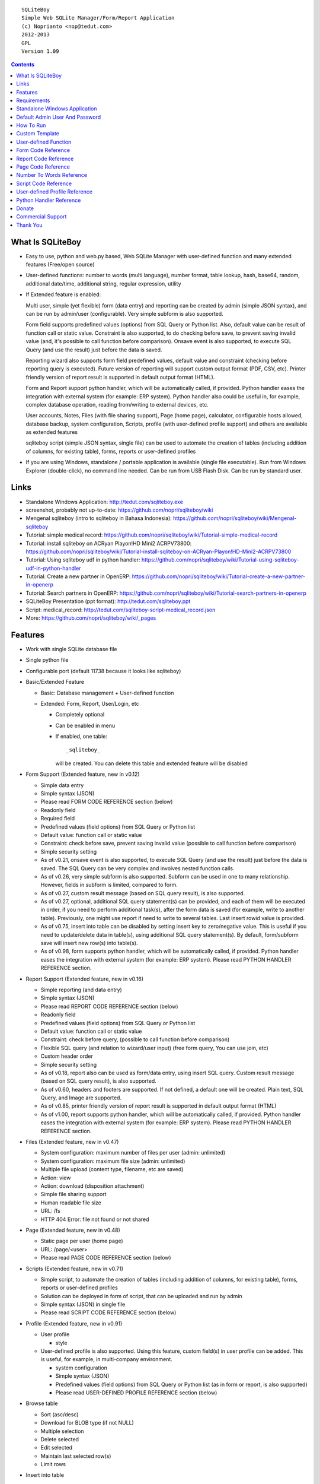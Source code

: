 
::

    SQLiteBoy
    Simple Web SQLite Manager/Form/Report Application
    (c) Noprianto <nop@tedut.com>
    2012-2013 
    GPL
    Version 1.09




.. contents:: 



What Is SQLiteBoy
========================================================================

- Easy to use, python and web.py based, Web SQLite Manager with 
  user-defined function and many extended features (Free/open source)
  
- User-defined functions: number to words (multi language), number format, 
  table lookup, hash, base64, random, additional date/time, additional 
  string, regular expression, utility

- If Extended feature is enabled: 

  Multi user, simple (yet flexible) form (data entry) and reporting can 
  be created by admin (simple JSON syntax), and can be run by 
  admin/user (configurable). Very simple subform is also supported.
  
  Form field supports predefined values (options) from SQL Query or 
  Python list. Also, default value can be result of function call or 
  static value. Constraint is also supported, to do checking before 
  save, to prevent saving invalid value (and, it's possible to call 
  function before comparison). Onsave event is also supported, to 
  execute SQL Query (and use the result) just before the data is saved.
  
  Reporting wizard also supports form field predefined values, default 
  value and constraint (checking before reporting query is executed). 
  Future version of reporting will support custom output format (PDF, 
  CSV, etc). Printer friendly version of report result is supported 
  in default output format (HTML). 

  Form and Report support python handler, which will be automatically called, if 
  provided. Python handler eases the integration with external system
  (for example: ERP system). Python handler also could be useful in, 
  for example, complex database operation, reading from/writing to 
  external devices, etc.

  User accounts, Notes, Files (with file sharing support), Page (home page),
  calculator, configurable hosts allowed, database backup, system configuration, 
  Scripts, profile (with user-defined profile support) 
  and others are available as extended features
  
  sqliteboy script (simple JSON syntax, single file) can be used to automate 
  the creation of tables (including addition of columns, for existing table), 
  forms, reports or user-defined profiles
  
- If you are using Windows, standalone / portable application is 
  available (single file executable). Run from Windows Explorer 
  (double-click), no command line needed. Can be run from USB Flash 
  Disk. Can be run by standard user.
  

Links
========================================================================

- Standalone Windows Application:
  http://tedut.com/sqliteboy.exe

- screenshot, probably not up-to-date:  
  https://github.com/nopri/sqliteboy/wiki

- Mengenal sqliteboy (intro to sqliteboy in Bahasa Indonesia):  
  https://github.com/nopri/sqliteboy/wiki/Mengenal-sqliteboy 
  
- Tutorial: simple medical record:
  https://github.com/nopri/sqliteboy/wiki/Tutorial-simple-medical-record

- Tutorial: install sqliteboy on ACRyan Playon!HD Mini2 ACRPV73800:
  https://github.com/nopri/sqliteboy/wiki/Tutorial-install-sqliteboy-on-ACRyan-Playon!HD-Mini2-ACRPV73800

- Tutorial: Using sqliteboy udf in python handler: 
  https://github.com/nopri/sqliteboy/wiki/Tutorial-using-sqliteboy-udf-in-python-handler

- Tutorial: Create a new partner in OpenERP:
  https://github.com/nopri/sqliteboy/wiki/Tutorial-create-a-new-partner-in-openerp

- Tutorial: Search partners in OpenERP: 
  https://github.com/nopri/sqliteboy/wiki/Tutorial-search-partners-in-openerp

- SQLiteBoy Presentation (ppt format):
  http://tedut.com/sqliteboy.ppt
  
- Script: medical_record:
  http://tedut.com/sqliteboy-script-medical_record.json
  
- More: https://github.com/nopri/sqliteboy/wiki/_pages


Features
========================================================================

- Work with single SQLite database file

- Single python file

- Configurable port (default 11738 because it looks like sqliteboy)

- Basic/Extended Feature

  - Basic: Database management + User-defined function
  
  - Extended: Form, Report, User/Login, etc
  
    - Completely optional
  
    - Can be enabled in menu
  
    - If enabled, one table::
      
        _sqliteboy_ 
        
      will be created. You can delete this table 
      and extended feature will be disabled
      
- Form Support (Extended feature, new in v0.12)

  - Simple data entry

  - Simple syntax (JSON)

  - Please read FORM CODE REFERENCE section (below)

  - Readonly field

  - Required field

  - Predefined values (field options) from SQL Query 
    or Python list

  - Default value: function call or static value

  - Constraint: check before save, 
    prevent saving invalid value
    (possible to call function before comparison)

  - Simple security setting

  - As of v0.21, onsave event is also supported, to execute SQL Query 
    (and use the result) just before the data is saved. The SQL Query 
    can be very complex and involves nested function calls.

  - As of v0.26, very simple subform is also supported. Subform can be 
    used in one to many relationship. However, fields in subform is 
    limited, compared to form. 
    
  - As of v0.27, custom result message (based on SQL query result), 
    is also supported. 
    
  - As of v0.27, optional, additional SQL query statement(s) can be 
    provided, and each of them will be executed in order, if you need 
    to perform additional task(s), after the form data is saved (for 
    example, write to another table). Previously, one might use report 
    if need to write to several tables. Last insert rowid value is 
    provided.

  - As of v0.75, insert into table can be disabled by setting insert key
    to zero/negative value. This is useful if you need to update/delete data in 
    table(s), using additional SQL query statement(s). By default, 
    form/subform save will insert new row(s) into table(s).  
  
  - As of v0.98, form supports python handler, which will be automatically 
    called, if provided. Python handler eases the integration with external 
    system (for example: ERP system). Please read PYTHON HANDLER REFERENCE 
    section.
    
- Report Support (Extended feature, new in v0.16)

  - Simple reporting (and data entry)

  - Simple syntax (JSON)

  - Please read REPORT CODE REFERENCE section (below)

  - Readonly field

  - Predefined values (field options) from SQL Query 
    or Python list

  - Default value: function call or static value

  - Constraint: check before query, 
    (possible to call function before comparison)

  - Flexible SQL query
    (and relation to wizard/user input)
    (free form query, You can use join, etc)

  - Custom header order

  - Simple security setting
  
  - As of v0.18, report also can be used as form/data entry, using 
    insert SQL query. Custom result message (based on SQL query result), 
    is also supported. 
    
  - As of v0.60, headers and footers are supported. If not defined, a 
    default one will be created. Plain text, SQL Query, and Image are 
    supported.  
    
  - As of v0.85, printer friendly version of report result is supported 
    in default output format (HTML)

  - As of v1.00, report supports python handler, which will be automatically 
    called, if provided. Python handler eases the integration with external 
    system (for example: ERP system). Please read PYTHON HANDLER REFERENCE 
    section.

- Files (Extended feature, new in v0.47)

  - System configuration: maximum number of files per user (admin: unlimited)
  
  - System configuration: maximum file size (admin: unlimited)
  
  - Multiple file upload (content type, filename, etc are saved)
  
  - Action: view 
  
  - Action: download (disposition attachment)
  
  - Simple file sharing support 
  
  - Human readable file size
  
  - URL: /fs
  
  - HTTP 404 Error: file not found or not shared
  
- Page (Extended feature, new in v0.48)

  - Static page per user (home page)
  
  - URL: /page/<user>
  
  - Please read PAGE CODE REFERENCE section (below)

- Scripts (Extended feature, new in v0.71)

  - Simple script, to automate the creation of tables
    (including addition of columns, for existing table), 
    forms, reports or user-defined profiles
    
  - Solution can be deployed in form of script, that can be uploaded
    and run by admin 

  - Simple syntax (JSON) in single file

  - Please read SCRIPT CODE REFERENCE section (below)

- Profile (Extended feature, new in v0.91)

  - User profile
  
    - style
  
  - User-defined profile is also supported. Using this feature, 
    custom field(s) in user profile can be added. This is useful, 
    for example, in multi-company environment. 
    
    - system configuration
    
    - Simple syntax (JSON)
    
    - Predefined values (field options) from SQL Query or Python list
      (as in form or report, is also supported)
    
    - Please read USER-DEFINED PROFILE REFERENCE section (below)

- Browse table

  - Sort (asc/desc)

  - Download for BLOB type (if not NULL)

  - Multiple selection

  - Delete selected

  - Edit selected

  - Maintain last selected row(s)

  - Limit rows

- Insert into table

  - Default value hint

  - Work with default value(s)

  - Upload for BLOB type

- Edit/Update table

  - Default value hint

  - Work with default value(s)

  - Download for BLOB type (if not NULL)

  - Upload for BLOB type

- Column 

  - Add column (with type and default value)

  - Multiple column addition

- Rename table

- Empty table 

- Drop table 

- CSV export/import 

- Schema (view schema, create new table)

- Copy table

- Create table

  - Support type, primary key, default value

  - Single or multiple primary key

  - Support for integer primary key autoincrement

  - Default value can be non-constant
    (for example: current_time, current_timestamp)

- Query

  - Free form SQL Query

  - Automatically view query output (as integer or table)
  
  - Export query result to CSV (if applicable)
  
  - User-defined variable is also supported (max per user: 3). 
    Please use the following functions: sqliteboy_var_set, 
    sqliteboy_var_get, sqliteboy_var_del.

- Vacuum

- User account (Extended feature)

  - Type: admin (full access), 
    standard (limited or configurable form/report access)

  - Change password

  - User management

- Notes (Extended feature, new in v0.41)

  - Simple notes 
  
  - Content as SQL Query (admin), calculator

- Calculator (Extended feature, new in v0.50)

  - Simple calculator 
  
  - Valid characters: 0123456789.-+*/()
  
  - Maximum length: 36
  
- User-defined function

  - Prefix::
  
        sqliteboy_

  - Can be used in Query or Form or Report

  - Please read USER-DEFINED FUNCTION below

  - Will be added regularly (or by your request)

- Easy to translate

- Configurable hosts allowed (default: local) (Extended feature)

- Database backup (admin) (Extended feature)

- System configuration (admin) (Extended feature, new in v0.43)

- Shortcut (form, report) (Extended feature, new in v0.84)

- Human readable database size (GB, MB, KB, B)

- Load time

- Custom Template

- Minimum use of Javascript in default/builtin template
  (only for delete selected confirmation and toggle select all)

- Table name limitation: 
  could not handle table with whitespace in name 
  

Requirements
========================================================================

- python

- web.py (http://webpy.org)

- SQLite module (included as sqlite3, in python 2.5+)

- JSON module (included as json, in python 2.6+)

(or see below if you prefer standalone application on Windows)


Standalone Windows Application
========================================================================
- Standalone / portable / run from USB Flash Disk 
- Can be run by standard user
- There is no need to install Python / requirements above
- Single file executable (+/- 4 MB)
- Run from Windows Explorer (double-click), no command line needed
- To quit properly, press CTRL-C in terminal (cmd) window
- Documentation and source code are included
- Download: http://tedut.com/sqliteboy.exe


Default Admin User And Password
========================================================================
admin


How To Run
========================================================================
Command::

    run sqliteboy.exe (double-click) from Windows Explorer, and select
    database file (automatically create when opening a non-existent 
    file). 
    
    (if you are using Standalone Windows Application)
    
    or

    sqliteboy.exe <database_file> [port]
    
    (if you are using Standalone Windows Application and prefer command
    line or need to set port)
    
    or
    
    python sqliteboy.py <database_file> [port]
    
    (if you are using source code)
    
    or 
    
    python sqliteboy.py <database_file> [port] > LOGFILE 2>&1 &
    
    (if you are using source code, under Linux/Bash shell, and want to run
    in the background. You could use /dev/null as LOGFILE if you don't care
    about the logs.)

then, using web browser, visit localhost:11738, or localhost:PORT, if 
PORT is specified


Custom Template
========================================================================

- sqliteboy.html, if found in current directory

- For template example: T_BASE variable


User-defined Function
========================================================================

- sqliteboy_strs(s)

- sqliteboy_as_integer(s)

- sqliteboy_as_float(s)

- sqliteboy_len(s)

- sqliteboy_md5(s)

- sqliteboy_sha1(s)

- sqliteboy_sha224(s)

- sqliteboy_sha256(s)

- sqliteboy_sha384(s)

- sqliteboy_sha512(s)

- sqliteboy_b64encode(s)

- sqliteboy_b64decode(s)

- sqliteboy_randrange(a, b)

- sqliteboy_is_datetime(s)

- sqliteboy_time()

- sqliteboy_time2(s)
  ::
  
      get time from string (YYYY-MM-DD HH:MM:SS)
      argument    :
         s (date/time string)
         
      example     :
         sqliteboy_time2('2012-03-28 19:20:21')
         -> 1332937221.0

- sqliteboy_time3(f)
  ::
  
      get string (YYYY-MM-DD HH:MM:SS) from time (local time) 
      argument    :
         f (time)
         
      example     :
         sqliteboy_time3(1)
         -> 1970-01-01 07:00:01
         -> timezone is UTC+7 

- sqliteboy_time3a()
  ::
  
      alias for sqliteboy_time3(sqliteboy_time())

- sqliteboy_time4(f)
  ::
  
      get string (YYYY-MM-DD HH:MM:SS) from time (UTC) 
      argument    :
         f (time)
         
      example     :
         sqliteboy_time4(1)
         -> 1970-01-01 00:00:01

- sqliteboy_time4a()
  ::
  
      alias for sqliteboy_time4(sqliteboy_time())

- sqliteboy_time5(s1, s2, mode)
  ::
  
      calculate the difference between two dates in seconds, minutes, hours, days, or years
      (1 year = 365.2425 days)
      argument    :
         s1 (YYYY-MM-DD HH:MM:SS)
         s2 (YYYY-MM-DD HH:MM:SS)
         mode (1=seconds, 2=minutes, 3=hours, 4=days, 5=years)
         
      example     :
         sqliteboy_time5('2010-11-12 13:14:15', '2011-12-13 14:15:16', 1)
         -> 34218061.0 
         
         sqliteboy_time5('2010-11-12 13:14:15', '2011-12-13 14:15:16', 2)
         -> 570301.016667 
         
         sqliteboy_time5('2010-11-12 13:14:15', '2011-12-13 14:15:16', 3)
         -> 9505.01694444 
         
         sqliteboy_time5('2010-11-12 13:14:15', '2011-12-13 14:15:16', 4)
         -> 396.042372685 
         
         sqliteboy_time5('2010-11-12 13:14:15', '2011-12-13 14:15:16', 5)
         -> 1.08432718724 
      
      tips        :
         empty/invalid s1 or s2: current date/time (localtime)
         use sqliteboy_number_format() to format the result

- sqliteboy_time6(f, year, month, day, mode)
  ::
  
      format the difference between two dates in
      y (years) m (months) d (days) format
      argument    :
         f (number, in year, use sqliteboy_time5 function (mode=5) )
         year (year string)
         month (month string)
         day (day string)
         mode (1=30.44 days/month, 1=30 days/month, 2=31 days/month)
         
      example     :
         sqliteboy_time6(sqliteboy_time5('2010-11-12 01:02:03', '2011-12-13 11:12:13', 5), ' years ', ' months ', ' days ', 0)
         -> 1 years 1 months 1 days 
         
         sqliteboy_time6(sqliteboy_time5('2010-11-12 01:02:03', '2011-10-11 11:12:13', 5), ' years ', ' months ', ' days ', 0)
         -> 0 years 10 months 29 days 
      
         sqliteboy_time6(sqliteboy_time5('2013-01-01 10:20:30', '2013-01-02 10:20:30', 5), ' years ', ' months ', ' days ', 0)
         -> 0 years 0 months 1 days 
         
         sqliteboy_time6(sqliteboy_time5('2013-01-02 10:20:30', '2013-01-01 10:20:30', 5), ' years ', ' months ', ' days ', 0)
         -> 0 years 0 months -1 days 
         
         sqliteboy_time6(1000, ' years ', ' months ', ' days ', 0)
         -> 1000 years 0 months 0 days 
         
         sqliteboy_time6(1.5, ' years ', ' months ', ' days ', 0)
         -> 1 years 6 months 0 days  
         
         sqliteboy_time6(1.24, ' years ', ' months ', ' days ', 0)
         -> 1 years 2 months 27 days 
         
         sqliteboy_time6(1.24, ' years ', ' months ', ' days ', 1)
         -> 1 years 2 months 26 days 
         
         sqliteboy_time6(1.24, ' years, ', ' months, ', ' days', 0)
         -> 1 years, 2 months, 27 days 
         
         sqliteboy_time6(1.24, ' tahun ', ' bulan ', ' hari ', 0)
         -> 1 tahun 2 bulan 27 hari 

- sqliteboy_is_leap(n)
  ::
  
      is leap year  
      argument    :
         n (year)
         
      return value: 
        1 (leap year) or 0 (not leap year)

- sqliteboy_lower(s)

- sqliteboy_upper(s)

- sqliteboy_swapcase(s)

- sqliteboy_capitalize(s, what)
  ::
  
      capitalize string  
      argument    :
         s (input string)
         what (0=first word, 1=all)
         
      example     : 
        sqliteboy_capitalize('hello world', 0)
        -> 'Hello world' 
        
        sqliteboy_capitalize('hello world', 1)
        -> 'Hello World' 

- sqliteboy_justify(s, justify, length, padding)
  ::
  
      left, right, center justify string  
      argument    :
         s (input string)
         justify (0=left, 1=right, 2=center)
         length (length)
         padding (single padding character)
         
      example     : 
        sqliteboy_justify('hello', 0, 10, 'x')
        -> 'helloxxxxx' 
        
        sqliteboy_justify('hello', 1, 10, 'x')
        -> 'xxxxxhello'
        
        sqliteboy_justify('hello', 2, 10, 'x')
        -> 'xxhelloxxx'
        
        sqliteboy_justify(12345, 1, 10, 0)
        -> '0000012345'
        
- sqliteboy_find(s, sub, position, case)
  ::
  
      find index in s where substring sub is found
      argument    :
         s (input string)
         sub (substring)
         position (0=lowest index, 1=highest index)
         case (0=ignore case, 1=case sensitive)

      return value: 
        -1 (not found) or > -1 (found, starts from 0)

      example     : 
        sqliteboy_find('hello sqliteboy', 'e', 0, 0)
        -> 1
        
        sqliteboy_find('hello sqliteboy', 'e', 1, 0)
        -> 11
        
        sqliteboy_find('hello sqlitEboy', 'e', 1, 0)
        -> 11
        
        sqliteboy_find('hello sqlitEboy', 'e', 1, 1)
        -> 1

- sqliteboy_reverse(s)
  ::
  
      reverse string
      argument    :
         s (input string)
         
      example     : 
        sqliteboy_reverse('hello world')
        -> 'dlrow olleh'
        
        sqliteboy_reverse(12345)
        -> '54321'

- sqliteboy_repeat(s, n)
  ::
  
      repeat s (n times)
      argument    :
         s (input string)
         n (n times)

      example     : 
        sqliteboy_repeat('sqliteboy ', 5)
        -> 'sqliteboy sqliteboy sqliteboy sqliteboy sqliteboy'
        
        sqliteboy_repeat(1, 20)
        -> '11111111111111111111'
        
        sqliteboy_repeat('=', 10)
        -> '=========='

- sqliteboy_count(s, sub, case)
  ::
  
      count substring sub in s
      argument    :
         s (input string)
         sub (substring)
         case (0=ignore case, 1=case sensitive)

      return value: 
        0 (not found) or > 0 (found)

      example     : 
        sqliteboy_count('hello sqliteboy', 'e', 0)
        -> 2 
        
        sqliteboy_count('hello hello hello', 'Hello', 0)
        -> 3 
        
        sqliteboy_count('hello hello hello', 'Hello', 1)
        -> 0

- sqliteboy_is_valid_email(s)
  ::
  
    return value  : 
        1 (valid) or 0 (invalid)

- sqliteboy_match(s1, s2)
  ::
  
      regular expression match  
      argument    :
         s1 (pattern string)
         s2 (test string)
         
      return value: 
        1 (match) or 0 (not match)

- sqliteboy_is_number(n)
  ::

      argument    : 
         n (number or string to test)
  
      return value: 
        1 (number) or 0 (not number)

- sqliteboy_is_float(n)
  ::
  
      return value: 
        1 (float) or 0 (not float)

- sqliteboy_is_integer(n)
  ::
  
      return value: 
        1 (integer) or 0 (not integer)

- sqliteboy_normalize_separator(s, separator, remove_space, unique)
  ::
  
      argument    : 
         separator (separator string)
         remove_space (remove space in s, 1 or 0)
         unique (1 or 0)
         
      example     : 
        sqliteboy_normalize_separator
          (',,,,,1,1,,  2,  3,  4,,,,', ',', 1, 1)    
        -> '1,2,3,4' 

- sqliteboy_chunk(s, n, separator, justify, padding)
  ::
  
      split string into evenly sized chunks
      argument    : 
         s (string)
         n (length/size)
         separator (separator string)
         justify (0=left, 1=right)
         padding (single padding character)
         
      example     : 
        select sqliteboy_chunk('123456789', 3, '-', 1, 'x')
        -> '123-456-789' 
        
        select sqliteboy_chunk('123456789', 2, '-', 0, 'x')
        -> '12-34-56-78-9x'
        
        select sqliteboy_chunk('123456789', 2, '-', 1, 'x')
        -> 'x1-23-45-67-89'
        
        select sqliteboy_chunk('123456789', 4, ',', 1, '*')
        -> '***1,2345,6789'

- sqliteboy_number_format(n, decimals, decimal_point, thousands_separator)
  ::
  
      format a number (or number as string) with grouped thousands and decimals
      (works with number in scientific notation (e))
      argument    : 
         n (number or number as string), use string for very big number
         decimals (number of decimal points)
         decimal_point (separator for the decimal point)
         thousands_separator (thousands separator)
         
      example     : 
        sqliteboy_number_format(12345, 3, '.', ',')
        -> '12,345'
      
        sqliteboy_number_format(12345, 3, ',', '.')
        -> '12.345' 
        
        sqliteboy_number_format(12345.1234, 3, ',', '.')
        -> '12.345,123'
        
        sqliteboy_number_format(12345.1234, 0, ',', '.')
        -> '12.345'
        
        sqliteboy_number_format(12345.1234, 10, ',', '.')
        -> '12.345,1234000000'
        
        sqliteboy_number_format(12345.1234, 2, ',', ' ')
        -> '12 345,12'
        
        sqliteboy_number_format('-12345678912345678912345678912345678912.123', 10, ',', '.')
        -> '-12.345.678.912.345.678.912.345.678.912.345.678.912,1230000000'

- sqliteboy_number_to_words(s, language)
  ::
  
      number to words
      Please read NUMBER TO WORDS REFERENCE section (below)
      
      argument    : 
         s (number as string)
         language (language code)
         
      return value: 
        number to words or '' (error/unsupported)
         
      example     : 
        language  : 'id'
        
        sqliteboy_number_to_words('-0', 'id')
        -> 'nol'
        
        sqliteboy_number_to_words('11', 'id')
        -> 'sebelas'
        
        sqliteboy_number_to_words('1000', 'id')
        -> 'seribu'
        
        sqliteboy_number_to_words('1000000', 'id')
        -> 'satu juta'
        
        sqliteboy_number_to_words('-123456789123456789123456789.123456789', 'id')
        -> 'min seratus dua puluh tiga triliun empat ratus lima puluh enam milyar tujuh ratus delapan puluh sembilan juta seratus dua puluh tiga ribu empat ratus lima puluh enam triliun tujuh ratus delapan puluh sembilan milyar seratus dua puluh tiga juta empat ratus lima puluh enam ribu tujuh ratus delapan puluh sembilan koma satu dua tiga empat lima enam tujuh delapan sembilan'

        language  : 'en1'
        
        sqliteboy_number_to_words('-0', 'en1')
        -> 'zero'
        
        sqliteboy_number_to_words('11', 'en1')
        -> 'eleven'
        
        sqliteboy_number_to_words('1000', 'en1')
        -> 'one thousand'
        
        sqliteboy_number_to_words('1000000', 'en1')
        -> 'one million'
        
        sqliteboy_number_to_words('-123456789123456789123456789.123456789', 'en1')
        -> 'minus one hundred twenty-three trillion four hundred fifty-six billion seven hundred eighty-nine million one hundred twenty-three thousand four hundred fifty-six trillion seven hundred eighty-nine billion one hundred twenty-three million four hundred fifty-six thousand seven hundred eighty-nine point one two three four five six seven eight nine'        

- sqliteboy_lookup1(table, field, field1, value1, function, distinct)
  ::
  
      SELECT <function>(<field>) FROM <table> WHERE <field1>=<value1>
      and
      return function result
      argument    : 
         table (table name)
         field (field name)
         field1 (where field)
         value1 (where field value)
         function (avg, count, group_concat, max, min, sum, total)
         distinct (0=non distinct, 1=distinct)
         
      return value: 
        function result (as str) or '' (error)         
         
      example     : 
        data in 'lookup' table:
        | a | b |
        ---------
        |a  | 0 |
        |a  | 1 |
        |a1 | 2 |
        |a2 | 3 |
        
        sqliteboy_lookup1('lookup', 'b', 'a', 'a', 'avg', 0)
        -> '0.5' 
        
        sqliteboy_lookup1('lookup', 'a', 'a', 'a', 'count', 0)
        -> '2' 
        
        sqliteboy_lookup1('lookup', 'a', 'a', 'a', 'count', 1)
        -> '1' 
        
        sqliteboy_lookup1('lookup', 'a', 'a', 'a', 'group_concat', 0)
        -> 'a,a' 
        
        sqliteboy_lookup1('lookup', 'b', 'a', 'a', 'max', 0)
        -> '1' 
        
        sqliteboy_lookup1('lookup', 'b', 'a', 'a', 'min', 0)
        -> '0' 
        
        sqliteboy_lookup1('lookup', 'b', 'a', 'a', 'sum', 0)
        -> '1' 
        
        sqliteboy_lookup1('lookup', 'b', 'a', 'a2', 'total', 0)
        -> '3.0' 

- sqliteboy_lookup2(table, field, field1, value1, order, default)
  ::
  
      lookup into table
      SELECT <field> FROM <table> WHERE <field1>=<value1> ORDER BY rowid asc
      or
      SELECT <field> FROM <table> WHERE <field1>=<value1> ORDER BY rowid desc
      and
      return first row
      argument    : 
         table (table name)
         field (field name)
         field1 (where field)
         value1 (where field value)
         order (0=asc, 1=desc)
         default (default return value)
         
      example     : 
        data in 'lookup' table:
        | a | b | c |
        -------------
        |a1 |b1 |c1 |
        |a2 |b2 |c2 |
        
        sqliteboy_lookup2('lookup', 'c', 'a', 'a1', 0, ':(')
        -> 'c1' 
        
        sqliteboy_lookup2('lookup', 'c_notfound', 'a', 'a1', 0, ':(')
        -> ':('
        
        sqliteboy_lookup2('lookup', 'b', 'a', 'a1', 0, ':(')
        -> 'b1'
        
        sqliteboy_lookup2(12345, 'b', 'a', 'a1', 0, ':(')
        -> ':('

- sqliteboy_lookup3(table, field, field1, value1, field2, value2, order, default)
  ::
  
      lookup into table
      SELECT <field> FROM <table> WHERE <field1>=<value1> and <field2>=<value2> ORDER BY rowid asc
      or
      SELECT <field> FROM <table> WHERE <field1>=<value1> and <field2>=<value2> ORDER BY rowid desc
      and
      return first row
      argument    : 
         table (table name)
         field (field name)
         field1 (where field1)
         value1 (where field1 value)
         field2 (where field2)
         value2 (where field2 value)
         order (0=asc, 1=desc)
         default (default return value)
         
      example     : 
        data in 'lookup' table:
        | a | b | c |
        -------------
        |a1 |b1 |c1 |
        |a2 |b2 |c2 |
        
        sqliteboy_lookup3('lookup', 'c', 'a', 'a1', 'b', 'b1', 0, ':(')
        -> 'c1' 
        
        sqliteboy_lookup3('lookup', 'c', 'a', 'a1', 'b', 'b2', 0, ':(')
        -> ':('
                
        sqliteboy_lookup3(12345, 'c', 'a', 'a1', 'b', 'b1', 0, ':(')
        -> ':('
        
- sqliteboy_split1(s, separator, table, column, convert)
  ::
  
      split string s using separator as the delimiter string and 
      insert into table (column) for each member in list
      argument    :
         s (input string)
         separator (separator string)
         table (table to insert)
         column (column in table)
         convert(0=no conversion, 1=convert to column type if applicable (or to string) )

      return value: 
        number of row(s) inserted into table, or 0

      example     : 
        sqliteboy_split1('h.e.l.l.o.w.o.r.l.d', '.', 'test_split', 'c', 1)
        -> 10 
        
        sqliteboy_split1('hello', '', 'test_split', 'c', 0)
        -> 1  

- sqliteboy_list_datetime1(s, n, interval, table, column, local)
  ::
  
      generate list of datetime starting with s (inclusive), 
      as much as n, with interval,
      and insert into table (column) for each member in list
      argument    :
         s (YYYY-MM-DD HH:MM:SS)
         n (as much as, must be > 0)
         interval (interval in seconds, must not zero)
         table (table to insert)
         column (column in table)
         local (0=UTC, 1=local)

      return value: 
        number of row(s) inserted into table, or 0

      example     : 
        (local timezone is UTC+7)
        
        sqliteboy_list_datetime1('', 5, 60*60*24, 'test_date', 'a', 1)
        -> 5
        (data in table)
        2013-06-03 23:13:27 
        2013-06-04 23:13:27 
        2013-06-05 23:13:27 
        2013-06-06 23:13:27  
        2013-06-07 23:13:27 
        
        sqliteboy_list_datetime1('', 5, 60*60*24, 'test_date', 'a', 0)
        -> 5
        (data in table)
        2013-06-03 16:14:09 
        2013-06-04 16:14:09  
        2013-06-05 16:14:09 
        2013-06-06 16:14:09 
        2013-06-07 16:14:09 
        
        sqliteboy_list_datetime1('', 5, -60*60*24, 'test_date', 'a', 1)
        -> 5
        (data in table)
        2013-06-03 23:14:55 
        2013-06-02 23:14:55 
        2013-06-01 23:14:55 
        2013-05-31 23:14:55 
        2013-05-30 23:14:55 

        sqliteboy_list_datetime1('2013-01-01 00:00:00', 5, 60*60, 'test_date', 'a', 1)
        -> 5
        (data in table)
        2013-01-01 00:00:00 
        2013-01-01 01:00:00 
        2013-01-01 02:00:00 
        2013-01-01 03:00:00 
        2013-01-01 04:00:00 

      tips        :
         empty s: current date/time (localtime)

- sqliteboy_http_remote_addr()
  ::
  
    return value  : 
        http remote address 

- sqliteboy_http_user_agent()
  ::
  
    return value  : 
        http user agent (for example: web browser)

- sqliteboy_var_set(name, value)
  ::
  
      user-defined variable: set
      (max per user apply)
      argument    :
         name (variable name, underscore and alphanumeric only, not case-sensitive)
         value (value)

      return value: 
        1 (ok) or 0 

      example     : 
        sqliteboy_var_set('a', 1000)
        -> 1
        
        sqliteboy_var_set('b', 'hello')
        -> 1

      tips        :
        to free some space, please use sqliteboy_var_del function below,
        setting to empty string or 0 does not delete the variable        

- sqliteboy_var_get(name)
  ::
  
      user-defined variable: get
      argument    :
         name (variable name, underscore and alphanumeric only, not case-sensitive)

      return value: 
        value of variable or ''

      example     : 
        sqliteboy_var_get('a')
        -> 1000
        
        sqliteboy_var_get('b')
        -> hello 
        
- sqliteboy_var_del(name)
  ::
  
      user-defined variable: delete
      argument    :
         name (variable name, underscore and alphanumeric only, not case-sensitive)

      return value: 
        1 (ok) or 0 

      example     : 
        sqliteboy_var_del('a')
        -> 1
        
        sqliteboy_var_del('b')
        -> 1

- sqliteboy_x_user()
  ::
  
    return value  : 
        user name (if extended feature is enabled, or '')
        
- sqliteboy_x_profile(u, field)
  ::
  
      read custom field in user-defined profile for user u
      Please read USER-DEFINED PROFILE REFERENCE section (below)
      
      argument    :
         u (user)
         field (custom field)

      return value: 
        field value (if extended feature is enabled and field is set,
        or '')
        
- sqliteboy_x_my(field)
  ::
  
      alias for sqliteboy_x_profile(sqliteboy_x_user(), field)
    

Form Code Reference
========================================================================

- Must be valid JSON syntax (json.org)

- String (including keys below) must be double-quoted 
  (between " and ")

- No trailling comma in dict or list

- Python dict (keys are case-sensitive)

- Only single table is supported. If you need to write to another 
  table after form data is saved, you can use additional SQL query 
  statement(s) (see below). 

- Onsave event can be used to execute SQL Query (and use the result) 
  just before the data is saved. The SQL Query can be very complex and 
  involves nested function calls.
  
- Very simple subform is also supported. Subform can be used in one to 
  many relationship. However, fields in subform is limited, compared to 
  form (only reference and default are supported; all is required; 
  none is readonly; column(s) can be selected). When saving data, 
  transaction is used. 

- Custom result message (based on SQL query result), is also supported.  
  
- Optional, additional SQL query statement(s) can be provided, and each 
  of them will be executed in order, if you need to perform additional 
  task(s), after the form data is saved (for example, write to another 
  table). Previously, one might use report if need to write to several 
  tables. Last insert rowid value is provided.

- Insert into table can be disabled by setting insert key to zero/negative 
  value. This is useful if you need to update/delete data in table(s), using 
  additional SQL query statement(s). By default, form/subform save will 
  insert new row(s) into table(s). Please note that setting insert key 
  to zero/negative value will also set last insert rowid/query result 
  to same value as insert value. 

- Please also read PYTHON HANDLER REFERENCE section

- Keys:

+---------------+-------------------------+---------------+-------------+--------------------------+
| Key           | Description             | Type          | Status      | Example                  |
+===============+=========================+===============+=============+==========================+
| data          | form data               | list of dict  | required    | see: Keys (data)         |
+---------------+-------------------------+---------------+-------------+--------------------------+
| security      | form security           | dict          | required    | see: Keys (security)     |
+---------------+-------------------------+---------------+-------------+--------------------------+
| title         | form title              | str           | optional    | "My Form"                |
+---------------+-------------------------+---------------+-------------+--------------------------+
| info          | form information        | str           | optional    | "Form Information"       |
+---------------+-------------------------+---------------+-------------+--------------------------+
| sub           | subform                 | list          | optional    |                          |              
|               |                         |               |             |                          |
|               | - must be list of five  |               |             | - ["table2", "a", [5,3], |
|               |   members: related      |               |             |   [["b", "Column B",     |
|               |   table (str); related  |               |             |   [ ["0", "NO"],         |
|               |   column in that table  |               |             |   ["1", "YES"] ], "1"],  |
|               |   (str); list of [rows  |               |             |   ["c", "Column C",      |
|               |   (int), required rows  |               |             |   "select a, b from      |
|               |   (int)]; list of       |               |             |   table1", ""]],         |
|               |   list (column) [column |               |             |   "My Subform"]          |
|               |   (str), label (str),   |               |             |                          |
|               |   reference, default];  |               |             |                          |
|               |   subform information   |               |             |                          |
|               |   (str)                 |               |             |                          |
|               |                         |               |             |                          |
|               | - see Keys (data) below |               |             |                          |
|               |   for reference/default |               |             |                          |
|               |                         |               |             |                          |
|               | - return value of       |               |             |                          |
|               |   last_insert_rowid()   |               |             |                          |
|               |   will be written to    |               |             |                          |
|               |   related column (each  |               |             |                          |
|               |   row). Use ROWID column|               |             |                          |
|               |   in master table to get|               |             |                          |
|               |   the relation.         |               |             |                          |
|               |                         |               |             |                          |
|               |                         |               |             |                          |
+---------------+-------------------------+---------------+-------------+--------------------------+
| message       | custom result message   | list          | optional    |                          |
|               |                         |               |             |                          |
|               |                         |               |             | - [                      |
|               | - not applicable to     |               |             |    "unknown result",     |
|               |   subform               |               |             |    "zero result",        |
|               |                         |               |             |    "success: $result"    |
|               | - must be list of three |               |             |   ]                      |
|               |   members (str)         |               |             |                          |
|               |                         |               |             |                          |
|               |   ["message res < 0",   |               |             |                          |
|               |   "message res = 0",    |               |             |                          |
|               |   "message res > 0"]    |               |             |                          |
|               |                         |               |             |                          |
|               | - $result (in message)  |               |             |                          |
|               |   will be replaced by   |               |             |                          |
|               |   actual SQL Query      |               |             |                          |
|               |   result                |               |             |                          |
|               |                         |               |             |                          |
|               | - $<column> will be     |               |             |                          |
|               |   replaced by user input|               |             |                          |
|               |   value for that column |               |             |                          |
|               |                         |               |             |                          |
|               | - $last_insert_rowid    |               |             |                          |
|               |   will be replaced by   |               |             |                          |
|               |   last_insert_rowid()   |               |             |                          |
|               |   function call result  |               |             |                          |
|               |   (after insert to main |               |             |                          |
|               |   table)                |               |             |                          |
|               |                         |               |             |                          |
|               | - $python_handler       |               |             |                          |
|               |   will be replaced by   |               |             |                          |
|               |   return value of python|               |             |                          |
|               |   handler (if provided, |               |             |                          |
|               |   default: -1)          |               |             |                          |
|               |                         |               |             |                          |
+---------------+-------------------------+---------------+-------------+--------------------------+
| sql2          | additional sql query    | list          | optional    |                          |
|               | statement(s)            |               |             |                          |
|               |                         |               |             | - ["insert into table3(  |
|               | - must be list of str   |               |             |   a, b, c, d, e) values( |
|               |                         |               |             |   $a, $b, $c, $d, $e)",  |
|               | - $<column> will be     |               |             |   "insert into table4(x) |
|               |   replaced by user input|               |             |   values(                |
|               |   value for that column |               |             |   $last_insert_rowid)"]  |
|               |                         |               |             |                          |
|               | - $last_insert_rowid    |               |             |                          |
|               |   will be replaced by   |               |             |                          |
|               |   last_insert_rowid()   |               |             |                          |
|               |   function call result  |               |             |                          |
|               |   (after insert to main |               |             |                          |
|               |   table)                |               |             |                          |
|               |                         |               |             |                          |
|               | - quoting is            |               |             |                          |
|               |   automatically done    |               |             |                          |
|               |                         |               |             |                          |
|               | - each statement is     |               |             |                          |
|               |   executed in           |               |             |                          |
|               |   transaction (after    |               |             |                          |
|               |   form data is saved)   |               |             |                          |
|               |                         |               |             |                          |
+---------------+-------------------------+---------------+-------------+--------------------------+
| insert        | prevent insert new      | int           | optional    |                          |
|               | row(s) into table(s)    |               |             |                          |
|               | on form/subform save,   |               |             |                          |
|               | if zero/negative value  |               |             |                          |
|               | is given                |               |             |                          |
|               |                         |               |             |                          |
|               | (noted above)           |               |             |                          |
|               |                         |               |             |                          |
+---------------+-------------------------+---------------+-------------+--------------------------+

- Keys (data):

+---------------+-------------------------+---------------+-------------+--------------------------+
| Key           | Description             | Type          | Status      | Example                  |
+===============+=========================+===============+=============+==========================+
| table         | table name;             | str           | required    | "table1"                 |
|               | only single table is    |               |             |                          |
|               | supported, and first    |               |             |                          |
|               | table found will be     |               |             |                          |
|               | used, other table(s)    |               |             |                          |
|               | will be ignored         |               |             |                          |
+---------------+-------------------------+---------------+-------------+--------------------------+
| column        | column                  | str           | required    | "col1"                   |
+---------------+-------------------------+---------------+-------------+--------------------------+
| label         | label                   | str           | optional    | "column 1"               | 
+---------------+-------------------------+---------------+-------------+--------------------------+
| required      | is required;            | int           | optional    | 1                        |
|               | (0 = not required,      |               |             |                          |
|               | 1 = required)           |               |             |                          |
+---------------+-------------------------+---------------+-------------+--------------------------+
| readonly      | is readonly;            | int           | optional    | 0                        |
|               | (0 = not readonly,      |               |             |                          |
|               | 1 = readonly)           |               |             |                          |
+---------------+-------------------------+---------------+-------------+--------------------------+
| reference     | predefined value(s)     | str, list or  | optional    |                          |
|               |                         | int           |             |                          |
|               | - str: SQL query;       |               |             | - "select col1 as a,     |
|               |   returns 2 columns:    |               |             |   col2 as b from table1" |
|               |   a and b; HTML select  |               |             |                          |
|               |                         |               |             |                          |
|               | - list: static value(s);|               |             | - [ ["0", "NO"],         |
|               |   contains list(s),     |               |             |   ["1", "YES"] ]         |
|               |   which contains        |               |             |                          |
|               |   two members;          |               |             |                          |
|               |   HTML select           |               |             |                          |
|               |                         |               |             |                          |
|               | - int: flag             |               |             | - 2                      |
|               |   (2: HTML input        |               |             |                          |
|               |   password)             |               |             |                          |
|               |                         |               |             |                          |
+---------------+-------------------------+---------------+-------------+--------------------------+
| default       | default value           | str, list or  | optional    |                          |
|               |                         | int           |             |                          |
|               | - str, int: use as is   |               |             |                          |
|               |                         |               |             |                          |
|               | - list: SQL function    |               |             | - ["sqliteboy_md5",      |
|               |   call; at least one    |               |             |   "hello"]               |
|               |   member; first member  |               |             |                          |
|               |   must be str (function |               |             | - ["sqlite_version"]     |
|               |   name); return value   |               |             |                          |
|               |   will be used as       |               |             |                          |
|               |   default;              |               |             |                          |
|               |                         |               |             |                          |
|               |   format:               |               |             |                          |
|               |   [function_name, arg1, |               |             |                          |
|               |   ...]                  |               |             |                          |
|               |                         |               |             |                          |
|               |   do not put () in      |               |             |                          |
|               |   function_name         |               |             |                          |
|               |                         |               |             |                          |
|               |                         |               |             |                          |
+---------------+-------------------------+---------------+-------------+--------------------------+
| constraint    | check before save       | list          | optional    |                          |
|               |                         |               |             |                          |
|               | - must be list of four  |               |             | - ["", 0, "> 10",        |
|               |   members               |               |             |   "must be larger than   |
|               |                         |               |             |   10"];                  |
|               |   ["function_name",     |               |             |   check if column value  |
|               |   as_str,               |               |             |   is > 10                |
|               |   "condition",          |               |             |                          |
|               |   "error_message"]      |               |             | - ["sqliteboy_len", 1,   |
|               |                         |               |             |   "> 10", ""];           |
|               |   function_name         |               |             |   check if sqliteboy_len |
|               |   might be empty;       |               |             |   (column value) is > 10 |
|               |   as_str must be 1      |               |             |                          |
|               |   (treat function call  |               |             |                          |
|               |   argument as string)   |               |             |                          |
|               |   or 0;                 |               |             |                          |
|               |   condition must not    |               |             |                          |
|               |   empty;                |               |             |                          |
|               |   condition must        |               |             |                          |
|               |   contain boolean       |               |             |                          |
|               |   comparison;           |               |             |                          |
|               |   error_message might   |               |             |                          |
|               |   be empty;             |               |             |                          |
|               |                         |               |             |                          |
|               | - if function_name is   |               |             |                          |
|               |   not empty,            |               |             |                          |
|               |   function_name will be |               |             |                          |
|               |   called with column    |               |             |                          |
|               |   value as an argument; |               |             |                          |
|               |   function result will  |               |             |                          |
|               |   be compared with      |               |             |                          |
|               |   condition             |               |             |                          |
|               |                         |               |             |                          |
|               | - if function_name is   |               |             |                          |
|               |   empty,                |               |             |                          |
|               |   column value will     |               |             |                          |
|               |   be compared with      |               |             |                          |
|               |   condition             |               |             |                          |
|               |                         |               |             |                          |
|               | - if comparison result  |               |             |                          |
|               |   is 0 (false),         |               |             |                          |
|               |   form saving will be   |               |             |                          |
|               |   cancelled;            |               |             |                          |
|               |   if error_message is   |               |             |                          |
|               |   specified,            |               |             |                          |
|               |   error_message will be |               |             |                          |
|               |   displayed;            |               |             |                          |
|               |   else,                 |               |             |                          |
|               |   generic error message |               |             |                          |
|               |   with column name,     |               |             |                          |
|               |   function_name (if any)|               |             |                          |
|               |   and condition         |               |             |                          |
|               |   will be displayed     |               |             |                          |
|               |                         |               |             |                          |
|               |                         |               |             |                          |
+---------------+-------------------------+---------------+-------------+--------------------------+
| onsave        | execute sql query just  | str           | optional    |                          |
|               | before the data is saved|               |             |                          |
|               |                         |               |             | - "select $value ||      |
|               | - sql query can be very |               |             |   ' : ' ||               |
|               |   complex and involves  |               |             |   sqliteboy_upper(       |
|               |   nested function calls |               |             |   sqliteboy_md5($value)  |
|               |                         |               |             |   ) as onsave"           |
|               | - sql query must return |               |             |                          |
|               |   one column: onsave    |               |             | - In example above, md5  |
|               |                         |               |             |   hash of user input     |
|               | - quoting is            |               |             |   will be calculated     |
|               |   automatically done    |               |             |   using sqliteboy_md5.   |
|               |                         |               |             |   Then the result will   |
|               | - $value will replaced  |               |             |   be uppercased using    |
|               |   with user input value |               |             |   sqliteboy_upper. Then  |
|               |                         |               |             |   the result will be     |
|               | - the returned value    |               |             |   concatenated with      |
|               |   will be saved to      |               |             |   another string (final).|
|               |   table (not the        |               |             |                          |
|               |   user input value)     |               |             | - Example (input=hello): |
|               |                         |               |             |   hello : 5D41402ABC4B2A7|
|               |                         |               |             |   6B9719D911017C592      |
|               |                         |               |             |                          |
+---------------+-------------------------+---------------+-------------+--------------------------+

- Keys (security):

+---------------+-------------------------+---------------+-------------+--------------------------+
| Key           | Description             | Type          | Status      | Example                  |
+===============+=========================+===============+=============+==========================+
| run           | can run form;           | "" or list    | required    |                          |
|               | admin(s): always can run|               |             |                          |
|               | form                    |               |             |                          |
|               |                         |               |             |                          |
|               | - "": all users can     |               |             |                          |
|               |   run this form         |               |             |                          |
|               |                         |               |             |                          |
|               | - list: only users in   |               |             | - []                     |
|               |   this list can run     |               |             |                          |
|               |   this form             |               |             | - ["user1", "user2"]     |
|               |                         |               |             |                          |
|               |                         |               |             |                          |
|               |                         |               |             |                          |
+---------------+-------------------------+---------------+-------------+--------------------------+

- note:

  - if you are using primary key column in form data, 
    '*' character will be added to column label

  - tips: use sqliteboy_as_integer function in constraint
    to do integer conversion/comparison

- Example 1:
::

    {
      "title" : "My Form (Simple)",
      "info"  : "Form Information", 
      "data"  : [
                  {
                    "table"     : "table1",
                    "column"    : "a"
                  },
                  {
                    "table"     : "table1",
                    "column"    : "d"
                  },
                  {
                    "table"     : "table1",
                    "column"    : "f"
                  }
                ],
      "security" : {
                     "run" : ""
                   }
    }

- Example 2:
::

    {
      "title" : "My Form 1",
      "info"  : "Form Information", 
      "sub"   : [
                  "table2", 
                  "a", 
                  [5,3], 
                  [
                    ["b", "Column B", [ ["0", "NO"], ["1", "YES"] ], "1"],
                    ["c", "Column C", "select a, b from table1", ""]
                  ],
                  "My Subform" 
                ],  
      "sql2"  : [
                  "insert into table3(a, b, c, d, e) values($a, $b, $c, $d, $e)",
                  "insert into table4(x) values($last_insert_rowid)"
                ],                    
      "data"  : [
                  {
                    "table"     : "table1",
                    "column"    : "a",
                    "label"     : "column a",
                    "required"  : 1,
                    "reference" : [ ["0", "NO"], ["1", "YES"] ],
                    "default"   : "1"
                  },
                  {
                    "table"     : "table1",
                    "column"    : "b",
                    "reference" : "select sqliteboy_randrange(1, 100000000000) as a, 'hello ' || sqliteboy_time() as b from _sqliteboy_"
                  },
                  {
                    "table"     : "table1",
                    "column"    : "c",
                    "default"   : ["sqliteboy_md5", "hello"],  
                    "constraint": ["sqliteboy_len", 1, "= 32", ""],
                    "onsave"    : "select sqliteboy_upper($value) as onsave"
                  },
                  {
                    "table"     : "table1",
                    "column"    : "d",
                    "label"     : "d (incorrect larger than 100)",
                    "required"  : 1,
                    "constraint": ["", 0, "> 100", "must be larger than 100"]
                  },
                  {
                    "table"     : "table1",
                    "column"    : "e",
                    "label"     : "e (correct larger than 100)",
                    "required"  : 1,
                    "constraint": ["sqliteboy_as_integer", 1, "> 100", "must be larger than 100"]
                  },
                  {
                    "table"     : "table1",
                    "column"    : "f"
                  }
                ],
      "message"  : ["unknown result", "zero result", "success: $result"],
      "security" : {
                     "run" : ""
                   }
    }


Report Code Reference
========================================================================

- Must be valid JSON syntax (json.org)

- String (including keys below) must be double-quoted 
  (between " and ")

- No trailling comma in dict or list

- Python dict (keys are case-sensitive)

- All key (HTML input) in data is required. See Keys (data) below.

- Report also can be used as form/data entry, using insert SQL query. 
  Custom result message (based on SQL query result), is also supported.
  Using free form SQL query, data entry can work with multiple table.
  
- Headers and footers are supported. If not defined, a default one will be 
  created. Plain text, SQL Query, and Image are supported. Headers and
  footers are rendered as tables (multiple rows/columns; one table for 
  headers, one table for footers). If there is difference in number of 
  columns for each row, largest one will be used. 

- Default headers: 

  - First row: first column (report title), second column (report info)
  
  - Next row(s): first column (search key), second column (user input)

- Default footers (SELECT SQL): 

  - First row: first column (number of rows), second column ("row(s)"/translated)

- Default footers (NON-SELECT SQL): 

  - First row: first column (message or ""), second column ("")
  
- Printer friendly version of report result is supported in default 
  output format (HTML) 

- Keys:

+---------------+-------------------------+---------------+-------------+--------------------------+
| Key           | Description             | Type          | Status      | Example                  |
+===============+=========================+===============+=============+==========================+
| data          | wizard/search data      | list of dict  | required    | see: Keys (data)         |
|               |                         |               | (might be   |                          |
|               |                         |               | empty list) |                          |
+---------------+-------------------------+---------------+-------------+--------------------------+
| security      | reporting security      | dict          | required    | see: Keys (security)     |
+---------------+-------------------------+---------------+-------------+--------------------------+
| sql           | free form sql query;    | str           | required    | "select a.a as           |
|               | please note that any    |               |             | 'column a of table1',    |
|               | placeholder must have   |               |             | a.e from table1          |
|               | relation with key in    |               |             | a where a.a =            |
|               | data (see Keys (data))  |               |             | $input_a_a and           |
|               |                         |               |             | a.e > $a_e"              |
|               |                         |               |             |                          |
|               |                         |               |             | For that example,        |
|               |                         |               |             | you must define          |
|               |                         |               |             | "input_a_a"              |
|               |                         |               |             | and "a_e"                |
|               |                         |               |             | key in data              |
+---------------+-------------------------+---------------+-------------+--------------------------+
| title         | report title            | str           | optional    | "My Report"              |
+---------------+-------------------------+---------------+-------------+--------------------------+
| info          | report information      | str           | optional    | "Report Information"     |
+---------------+-------------------------+---------------+-------------+--------------------------+
| header        | header order;           | list          | optional    |                          |
|               | header order for query  |               |             |                          |
|               | result                  |               |             | - [                      |
|               |                         |               |             |    "column a of table1", |
|               | - if not specified,     |               |             |    "e"                   |
|               |   header order is       |               |             |   ]                      |
|               |   unpredictable,        |               |             |                          |
|               |   because each row of   |               |             |                          |
|               |   query result is       |               |             |                          |
|               |   python dict and       |               |             |                          |
|               |   default header order  |               |             |                          |
|               |   will be read from     |               |             |                          |
|               |   first row             |               |             |                          |
|               |                         |               |             |                          |
|               |                         |               |             |                          |
|               |                         |               |             |                          |
|               |                         |               |             |                          |
|               |                         |               |             |                          |
+---------------+-------------------------+---------------+-------------+--------------------------+
| message       | custom result message;  | list          | optional    |                          |
|               | only for SQL query that |               |             |                          |
|               | returns integer (insert,|               |             | - [                      |
|               | update, etc). Useful for|               |             |    "unknown result",     |
|               | data entry function.    |               |             |    "zero result",        |
|               |                         |               |             |    "success: $result"    |
|               | - must be list of three |               |             |   ]                      |
|               |   members (str)         |               |             |                          |
|               |                         |               |             |                          |
|               |   ["message res < 0",   |               |             |                          |
|               |   "message res = 0",    |               |             |                          |
|               |   "message res > 0"]    |               |             |                          |
|               |                         |               |             |                          |
|               | - $result (in message)  |               |             |                          |
|               |   will be replaced by   |               |             |                          |
|               |   actual SQL Query      |               |             |                          |
|               |   result                |               |             |                          |
|               |                         |               |             |                          |
|               | - $<column> will be     |               |             |                          |
|               |   replaced by user input|               |             |                          |
|               |   value for that column |               |             |                          |
|               |                         |               |             |                          |
|               |                         |               |             |                          |
|               |                         |               |             |                          |
+---------------+-------------------------+---------------+-------------+--------------------------+
| headers       | custom headers          | list of list  | optional    |                          |
|               |                         | of list       |             |                          |
|               | - must be list of list  |               |             | (please see Example 2    |
|               |   (rows) of list        |               |             | below)                   |
|               |   (columns) of three    |               |             |                          |
|               |   members (each cell)   |               |             |                          |
|               |   (str, str/int, dict)  |               |             |                          |
|               |                         |               |             |                          |
|               | - cell: [type, value,   |               |             |                          |
|               |   attr]                 |               |             |                          |
|               |                         |               |             |                          |
|               | - type: "" (plain text),|               |             |                          |
|               |   "sql" (sql query),    |               |             |                          |
|               |   "files.image" (file   |               |             |                          |
|               |   number in user files) |               |             |                          |
|               |                         |               |             |                          |
|               | - value: any valid value|               |             |                          |
|               |   for type (str is valid|               |             |                          |
|               |   for types above)      |               |             |                          |
|               |                         |               |             |                          |
|               | - attr: {}              |               |             |                          |
|               |                         |               |             |                          |
|               | - for "sql" type,       |               |             |                          |
|               |   $result_row_count will|               |             |                          |
|               |   be replaced by actual |               |             |                          |
|               |   row count (or -1),    |               |             |                          |
|               |   $result will          |               |             |                          |
|               |   be replaced by sql    |               |             |                          |
|               |   query result (integer/|               |             |                          |
|               |   non-select, or -1),   |               |             |                          |
|               |   $result_message will  |               |             |                          |
|               |   be replaced by actual |               |             |                          |
|               |   message (or "", for   |               |             |                          |
|               |   custom result         |               |             |                          |
|               |   message), and each key|               |             |                          |
|               |   in data will be       |               |             |                          |
|               |   replaced by user input|               |             |                          |
|               |   value; quoting is     |               |             |                          |
|               |   automatically done;   |               |             |                          |
|               |   sql query must return |               |             |                          |
|               |   one column: a         |               |             |                          |
|               |                         |               |             |                          |
+---------------+-------------------------+---------------+-------------+--------------------------+
| footers       | custom footers          | list of list  | optional    |                          |
|               |                         | of list       |             |                          |
|               | (please see headers)    |               |             |                          |
|               |                         |               |             |                          |
+---------------+-------------------------+---------------+-------------+--------------------------+

- Keys (data):

+---------------+-------------------------+---------------+-------------+--------------------------+
| Key           | Description             | Type          | Status      | Example                  |
+===============+=========================+===============+=============+==========================+
| key           | HTML input name;        | str           | required    | "input_a_a"              |
|               | underscore and          |               |             |                          |
|               | alphanumeric only       |               |             |                          |
+---------------+-------------------------+---------------+-------------+--------------------------+
| label         | label                   | str           | optional    | "column a ="             | 
+---------------+-------------------------+---------------+-------------+--------------------------+
| readonly      | is readonly;            | int           | optional    | 0                        |
|               | (0 = not readonly,      |               |             |                          |
|               | 1 = readonly)           |               |             |                          |
+---------------+-------------------------+---------------+-------------+--------------------------+
| reference     | predefined value(s)     | str, list or  | optional    |                          |
|               |                         | int           |             |                          |
|               | - str: SQL query;       |               |             | - "select col1 as a,     |
|               |   returns 2 columns:    |               |             |   col2 as b from table1" |
|               |   a and b; HTML select  |               |             |                          |
|               |                         |               |             |                          |
|               | - list: static value(s);|               |             | - [ ["0", "NO"],         |
|               |   contains list(s),     |               |             |   ["1", "YES"] ]         |
|               |   which contains        |               |             |                          |
|               |   two members;          |               |             |                          |
|               |   HTML select           |               |             |                          |
|               |                         |               |             |                          |
|               | - int: flag             |               |             | - 2                      |
|               |   (2: HTML input        |               |             |                          |
|               |   password)             |               |             |                          |
|               |                         |               |             |                          |
+---------------+-------------------------+---------------+-------------+--------------------------+
| default       | default value           | str, list or  | optional    |                          |
|               |                         | int           |             |                          |
|               | - str, int: use as is   |               |             |                          |
|               |                         |               |             |                          |
|               | - list: SQL function    |               |             | - ["sqliteboy_md5",      |
|               |   call; at least one    |               |             |   "hello"]               |
|               |   member; first member  |               |             |                          |
|               |   must be str (function |               |             | - ["sqlite_version"]     |
|               |   name); return value   |               |             |                          |
|               |   will be used as       |               |             |                          |
|               |   default;              |               |             |                          |
|               |                         |               |             |                          |
|               |   format:               |               |             |                          |
|               |   [function_name, arg1, |               |             |                          |
|               |   ...]                  |               |             |                          |
|               |                         |               |             |                          |
|               |   do not put () in      |               |             |                          |
|               |   function_name         |               |             |                          |
|               |                         |               |             |                          |
|               |                         |               |             |                          |
+---------------+-------------------------+---------------+-------------+--------------------------+
| type          | type;                   | str           | optional    |                          |
|               | cast input type as      |               |             |                          |
|               | given type;             |               |             |                          |
|               | currently, only         |               |             |                          |
|               | "integer" is supported  |               |             |                          |
|               | (default: str)          |               |             |                          |
|               |                         |               |             |                          |
|               | - if integer is         |               |             |                          |
|               |   specified,            |               |             |                          |
|               |   input will be         |               |             |                          |
|               |   converted to          |               |             |                          |
|               |   integer using         |               |             |                          |
|               |   python's int()        |               |             |                          |
|               |                         |               |             |                          |
+---------------+-------------------------+---------------+-------------+--------------------------+
| constraint    | check before reporting  | list          | optional    |                          |
|               |                         |               |             |                          |
|               | - must be list of four  |               |             | - ["", 0, "> 10",        |
|               |   members               |               |             |   "must be larger than   |
|               |                         |               |             |   10"];                  |
|               |   ["function_name",     |               |             |   check if column value  |
|               |   as_str,               |               |             |   is > 10                |
|               |   "condition",          |               |             |                          |
|               |   "error_message"]      |               |             | - ["sqliteboy_len", 1,   |
|               |                         |               |             |   "> 10", ""];           |
|               |   function_name         |               |             |   check if sqliteboy_len |
|               |   might be empty;       |               |             |   (column value) is > 10 |
|               |   as_str must be 1      |               |             |                          |
|               |   (treat function call  |               |             |                          |
|               |   argument as string)   |               |             |                          |
|               |   or 0;                 |               |             |                          |
|               |   condition must not    |               |             |                          |
|               |   empty;                |               |             |                          |
|               |   condition must        |               |             |                          |
|               |   contain boolean       |               |             |                          |
|               |   comparison;           |               |             |                          |
|               |   error_message might   |               |             |                          |
|               |   be empty;             |               |             |                          |
|               |                         |               |             |                          |
|               | - if function_name is   |               |             |                          |
|               |   not empty,            |               |             |                          |
|               |   function_name will be |               |             |                          |
|               |   called with column    |               |             |                          |
|               |   value as an argument; |               |             |                          |
|               |   function result will  |               |             |                          |
|               |   be compared with      |               |             |                          |
|               |   condition             |               |             |                          |
|               |                         |               |             |                          |
|               | - if function_name is   |               |             |                          |
|               |   empty,                |               |             |                          |
|               |   column value will     |               |             |                          |
|               |   be compared with      |               |             |                          |
|               |   condition             |               |             |                          |
|               |                         |               |             |                          |
|               | - if comparison result  |               |             |                          |
|               |   is 0 (false),         |               |             |                          |
|               |   reporting will be     |               |             |                          |
|               |   cancelled;            |               |             |                          |
|               |   if error_message is   |               |             |                          |
|               |   specified,            |               |             |                          |
|               |   error_message will be |               |             |                          |
|               |   displayed;            |               |             |                          |
|               |   else,                 |               |             |                          |
|               |   generic error message |               |             |                          |
|               |   with column name,     |               |             |                          |
|               |   function_name (if any)|               |             |                          |
|               |   and condition         |               |             |                          |
|               |   will be displayed     |               |             |                          |
|               |                         |               |             |                          |
|               |                         |               |             |                          |
|               |                         |               |             |                          |
|               |                         |               |             |                          |
+---------------+-------------------------+---------------+-------------+--------------------------+

- Keys (security):

+---------------+-------------------------+---------------+-------------+--------------------------+
| Key           | Description             | Type          | Status      | Example                  |
+===============+=========================+===============+=============+==========================+
| run           | can run report;         | "" or list    | required    |                          |
|               | admin(s): always can run|               |             |                          |
|               | report                  |               |             |                          |
|               |                         |               |             |                          |
|               | - "": all users can     |               |             |                          |
|               |   run this report       |               |             |                          |
|               |                         |               |             |                          |
|               | - list: only users in   |               |             | - []                     |
|               |   this list can run     |               |             |                          |
|               |   this report           |               |             | - ["user1", "user2"]     |
|               |                         |               |             |                          |
|               |                         |               |             |                          |
|               |                         |               |             |                          |
+---------------+-------------------------+---------------+-------------+--------------------------+

- note:

  - tips: use sqliteboy_as_integer function in constraint
    to do integer conversion/comparison

- Example 1:
::

    {
      "title" : "My Report",
      "info"  : "Report Information", 
      "header": ["column a of table1", "e"],
      "sql"   : "select a.a as 'column a of table1', a.e from table1 a where a.a = $input_a_a and a.e > $a_e",
      "data"  : [
                  {
                    "key"       : "input_a_a",
                    "label"     : "column a equals",
                    "reference" : [ ["0", "NO"], ["1", "YES"] ],
                    "default"   : "1"
                  },
                  {
                    "key"       : "a_e",
                    "label"     : "e (as integer) >",
                    "constraint": ["sqliteboy_as_integer", 1, "> 0", "e must be integer"]
                  }
                ],
      "security" : {
                     "run" : ""
                   }
    }

- Example 2:
::

    {
      "title" : "My Report",
      "info"  : "Report Information", 
      "header": ["column a of table1", "e"],
      "sql"   : "select a.a as 'column a of table1', a.e from table1 a where a.a = $input_a_a and a.e > $a_e",
      "data"  : [
                  {
                    "key"       : "input_a_a",
                    "label"     : "column a equals",
                    "reference" : [ ["0", "NO"], ["1", "YES"] ],
                    "default"   : "1"
                  },
                  {
                    "key"       : "a_e",
                    "label"     : "e (as integer) >",
                    "constraint": ["sqliteboy_as_integer", 1, "> 0", "e must be integer"]
                  }
                ],
      "headers"  : [
                      [
                          ["files.image", "31", {}],
                          ["", "My Report", {}]
                      ],
                      [
                          ["", "Date/Time", {}],
                          ["sql", "select sqliteboy_time3(sqliteboy_time()) as a", {}]
                      ],
                      [
                          ["", "User", {}],
                          ["sql", "select sqliteboy_x_user() as a", {}]
                      ],
                      [
                          ["", "column a equals", {}],
                          ["sql", "select $input_a_a as a", {}]
                      ],
                      [
                          ["", "e (as integer) >", {}],
                          ["sql", "select $a_e as a", {}]
                      ],
                      [
                          ["", "Rows", {}],
                          ["sql", "select $result_row_count as a", {}]
                      ]
                   ],                
      "security" : {
                     "run" : ""
                   }
    }


Page Code Reference
========================================================================

- emphasis 
  ::

      ~text~ -> <em>text</em>

- strong
  ::

      *text* -> <strong>text</strong>

- underline
  ::

      _text_ -> <u>text</u>

- link
  ::

      [text|url] -> <a href="url">text</a>

- Note: HTML tags will be stripped on page save

- Note: rendered in <pre></pre> tag


Number To Words Reference
========================================================================
- Supported languages:
  
  - id            : Bahasa Indonesia
  - en1           : English (trillion billion million thousand scheme)
  
- More languages will be added 

- Please let me know/correct me if there is something wrong in the 
  implementation 

- Currently, highest supported large number name is trillion (short scale) 
  or 10**12 or 1,000,000,000,000. And, number supported is ranged
  from: -999,999,999,999,999,999,999,999,999.99... 
  (minus 999.999 999 999 999 999 999 999 999 trillion trillion plus digits after decimal point)
  to:    999,999,999,999,999,999,999,999,999.99... 
  (      999.999 999 999 999 999 999 999 999 trillion trillion plus digits after decimal point)
  
  (This is, however, might be different for each language)
    
- Digits after the decimal point is limited only by python float 
  (that is, very very long long number), so this is valid and supported number:
  999999999999999999999999999.999999999999999999999999999999999999999999999999999999
   

Script Code Reference
========================================================================

- Script can be used to automate the creation of tables 
  (including addition of columns, for existing table),
  forms or reports 
  
- Solution can be deployed in form of script, that can be uploaded
  and run by admin 
  
- Notes on tables:

  - Multiple tables support
  
  - For each table, script developer must define valid columns 
  
  - For each column, script developer must define valid name, type and
    flag 
    
  - Valid column type: integer, real, char, varchar, text, blob, null
  
  - Valid column flag: 0, 1 (primary key), 2 (only for integer: 
    primary key autoincrement)
    
  - Multiple primary key support (column flag 1 for multiple columns; do 
    not use both flag 1 and 2 in same table) 
    
  - Currently, default value is not supported
  
  - For existing table, addition of columns is supported 
    
    - Developer could define columns and only non-existing ones will be added 
    
    - Existing columns, if defined, will be compared. Error, if there is 
      mismatch between new column type and existing column type.
      
- Notes on forms, reports:
  
  - Multiple forms, reports support
  
  - Error, if there is existing form or report 
  
  - Please read FORM CODE REFERENCE section (forms) or 
    REPORT CODE REFERENCE section (reports)
    
- Only valid value(s) will be read 

- Script could not be run if there is error

- If there is exception while the script is running, any newly created 
  table (if empty) will be explicitly deleted. However, newly added 
  columns could not be deleted (easily). 
  
- Script is designed to be run only once

- Must be valid JSON syntax (json.org)

- Must be put in single file

- String (including keys below) must be double-quoted 
  (between " and ")

- No trailling comma in dict or list

- Python dict (keys are case-sensitive)
  
- Keys:

+---------------+-------------------------+---------------+-------------+--------------------------+
| Key           | Description             | Type          | Status      | Example                  |
+===============+=========================+===============+=============+==========================+
| name          | script name             | str           | required    | "my script 1"            |
+---------------+-------------------------+---------------+-------------+--------------------------+
| tables        | tables definition       | list of list  | required    | (please see Examples     |
|               |                         |               |             | below)                   |
|               | - must be list of list  |               |             |                          |
|               |   (table) or []         |               |             |                          |
|               |                         |               |             |                          |
|               | - for each table:       |               |             |                          |
|               |   ["tablename",         |               |             |                          |
|               |   [column], ...]        |               |             |                          |
|               |                         |               |             |                          |
|               | - for each [column]:    |               |             |                          |
|               |   ["name", "type", flag]|               |             |                          |
|               |   (please read notes    |               |             |                          |
|               |   above)                |               |             |                          |
|               |                         |               |             |                          |
+---------------+-------------------------+---------------+-------------+--------------------------+
| forms         | forms definition        | list of list  | required    | (please see Examples     |
|               |                         |               |             | below)                   |
|               | - must be list of list  |               |             |                          |
|               |   (form) or []          |               |             |                          |
|               |                         |               |             |                          |
|               | - for each form:        |               |             |                          |
|               |   ["formname",          |               |             |                          |
|               |   {formcode}]           |               |             |                          |
|               |                         |               |             |                          |
|               | - formcode: valid form  |               |             |                          |
|               |   code (dict)           |               |             |                          |
|               |                         |               |             |                          |
+---------------+-------------------------+---------------+-------------+--------------------------+
| reports       | reports definition      | list of list  | required    | (please see Examples     |
|               |                         |               |             | below)                   |
|               | - must be list of list  |               |             |                          |
|               |   (report) or []        |               |             |                          |
|               |                         |               |             |                          |
|               | - for each report:      |               |             |                          |
|               |   ["reportname",        |               |             |                          |
|               |   {reportcode}]         |               |             |                          |
|               |                         |               |             |                          |
|               | - reportcode: valid     |               |             |                          |
|               |   report code (dict)    |               |             |                          |
|               |                         |               |             |                          |
+---------------+-------------------------+---------------+-------------+--------------------------+
| info          | script information      | str           | optional    | "Script Information"     |
+---------------+-------------------------+---------------+-------------+--------------------------+
| author        | author information      | str           | optional    | "(c) Author <email>"     |
+---------------+-------------------------+---------------+-------------+--------------------------+
| license       | license information     | str           | optional    | "license"                |
+---------------+-------------------------+---------------+-------------+--------------------------+

- Example 1:
::

    {
        "name": "my script",
        "info": "Script Information",
        "author": "(c) Author <email>",
        "license": "GPL",
        "tables": [
                        [
                            "new_table",
                            ["a", "integer", 1],
                            ["b", "integer", 1],
                            ["c", "integer", 1],
                            ["d", "text", 0]
                        ]
                    ],
        "forms": [
                    ],
        "reports": [
                    ]
    }

- Example 2:
::

    {
        "name": "my script 1",
        "info": "Script Information",
        "author": "(c) Author <email>",
        "license": "GPL",
        "tables": [
                        [
                            "new_table_1",
                            ["a", "integer", 1],
                            ["b", "integer", 1],
                            ["c", "integer", 1],
                            ["d", "text", 0]
                        ],
                        [
                            "new_table_2",
                            ["a", "integer", 2],
                            ["b", "integer", 0],
                            ["c", "integer", 0],
                            ["d", "text", 0]
                        ]
                    ],
        "forms": [
                        [
                            "new_form_1",
                            {
                              "title" : "New Form 1",
                              "info"  : "Form Information", 
                              "data"  : [
                                          {
                                            "table"     : "new_table_1",
                                            "column"    : "a"
                                          },
                                          {
                                            "table"     : "new_table_1",
                                            "column"    : "b"
                                          }
                                        ],
                              "security" : {
                                             "run" : ""
                                           }
                            }                        
                        ],
                        [
                            "new_form_2",
                            {
                              "title" : "New Form 2",
                              "info"  : "Form Information", 
                              "data"  : [
                                          {
                                            "table"     : "new_table_2",
                                            "column"    : "c"
                                          },
                                          {
                                            "table"     : "new_table_2",
                                            "column"    : "d"
                                          }
                                        ],
                              "security" : {
                                             "run" : ""
                                           }
                            }                        
                        ]    
                    ],
        "reports": [
                        [
                            "new_report_1",
                            {
                              "title" : "New Report 1",
                              "info"  : "Report Information", 
                              "header": ["a", "b"],
                              "sql"   : "select a,b from new_table_1 a where a > $input_a or b > $input_b",
                              "data"  : [
                                          {
                                            "key"       : "input_a",
                                            "label"     : "column a >",
                                            "default"   : "0"
                                          },
                                          {
                                            "key"       : "input_b",
                                            "label"     : "column b >",
                                            "default"   : "0"
                                          }
                                        ],
                              "security" : {
                                             "run" : ""
                                           }
                            }
                        ]
                    ],
        "profiles": [
                      [
                         "company",
                         "Company",
                         "select id as a, name as b from company",
                         0
                      ],
                      [
                         "sqliteboy",
                         "Happy SQLiteBoy user?",
                         [ [0,"no :("], [1,"yes :)"] ],
                         1
                      ],
                      [
                         "signature",
                         "Signature",
                         0,
                         ""
                      ]
                    ]    
                        
    }


User-defined Profile Reference
========================================================================

- Custom field(s) in user profile can be added. This is useful, 
  for example, in multi-company environment. 
    
- System configuration

- Must be valid JSON syntax (json.org)

- String must be double-quoted (between " and ")

- No trailling comma in list

- Python list

- Each member in list, must be list of 4 members:
  
  - field name (underscore and alphanumeric only)
  
  - field label
  
  - reference (please refer to reference in FORM CODE REFERENCE
    or REPORT CODE REFERENCE)
    
  - default or initial value
  
- Field(s) in user-defined profile will always be saved as str. 
  Conversion might be needed. 

- In Form/Report/Query, user-defined profile can be read using 
  sqliteboy_x_profile or sqliteboy_x_my function
  
- Example:
::

    [
      [
         "company",
         "Company",
         "select id as a, name as b from company",
         0
      ],
      [
         "sqliteboy",
         "Happy SQLiteBoy user?",
         [ [0,"no :("], [1,"yes :)"] ],
         1
      ],
      [
         "signature",
         "Signature",
         0,
         ""
      ]
    ]

- Example using sqliteboy_x_profile / sqliteboy_x_my function:
::

    select sqliteboy_x_my('company')
    
    select sqliteboy_x_profile('admin', 'company')

    select sqliteboy_as_integer(sqliteboy_x_profile('admin', 'company'))


Python Handler Reference
========================================================================

- Python handler eases the integration with external system
  (for example: ERP system). Python handler also could be useful in, 
  for example, complex database operation, reading from/writing to 
  external devices, etc.

- Availability:
  
  - Form 
  
  - Report
  
- All handlers must be put in sqliteboy_user.py, in current working 
  directory. 
  
- Form:

  - Only one handler is allowed for each form. If provided, it will
    be called, automatically. 
  
  - function name: form_<form_name>. Please rename this function, if you
    need to temporarily disable python handler for that form. 
  
  - function arguments:
  
    - user: current user (str)
    
    - db: database connection object (web.py database object)
    
    - parsed: parsed form data (list)
    
    - user_data: list of user input (list)
    
    - data: additional data (helper functions, UDFs, modules, etc) (dict)
    
  - Function *must* return an integer. To get this value, developer can use 
    $python_handler in custom form message. If there is exception, -1 will
    be assigned to $python_handler. 
    
  - Please note that python handler is an additional action, called at 
    the end. It will not replace the default/built-in form handler. 
    
  - Integration with external system, for example, can be done by reading
    user input value from SQLiteBoy, and writing to external system

- Report:

  - Only one handler is allowed for each report. If provided, it will
    be called, automatically. 
  
  - function name: report_<report_name>. Please rename this function, if you
    need to temporarily disable python handler for that report. 
  
  - function arguments:
  
    - user: current user (str)
    
    - db: database connection object (web.py database object)
    
    - parsed: parsed report data (list)
    
    - user_data: list of user input (list)
    
    - data: additional data (helper functions, UDFs, modules, etc) (dict)
    
  - Function may return an integer, list of dict or web.py database query
    result 
    
  - Please note that python handler is a replacement to the sql query.
    Return value of function will be used as report result.
    
  - Integration with external system, for example, can be done by reading
    from external system


Donate
========================================================================

- If you use this application, or find it useful, or want to support 
  the development, please consider to donate :)

- Any form of donation will be happily accepted


Commercial Support
========================================================================
If you need commercial support (training, integration), 
please let me know :) Support is provided by tedut.com. 


Thank You
========================================================================
Thank You very much :)

